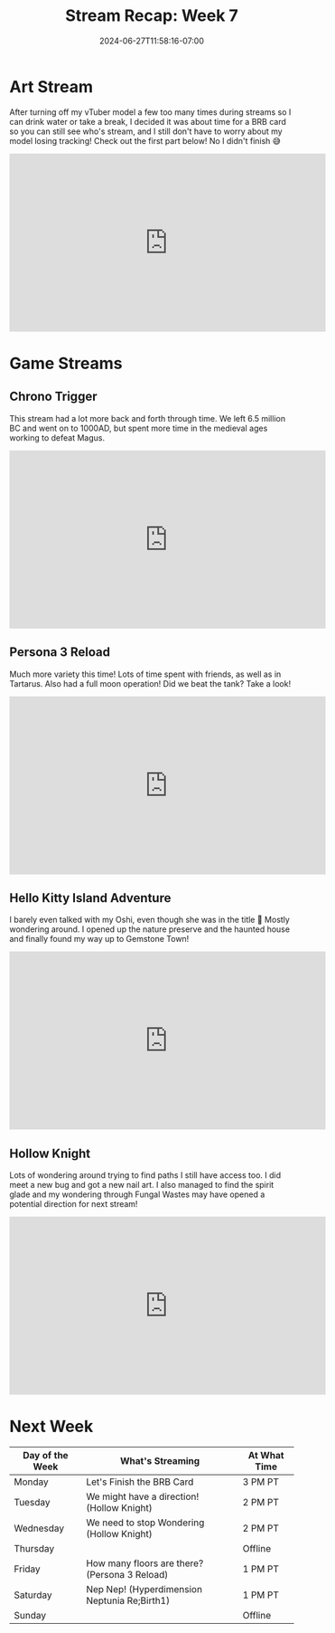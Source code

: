 #+TITLE: Stream Recap: Week 7
#+DATE: 2024-06-27T11:58:16-07:00
#+DRAFT: false
#+DESCRIPTION:
#+TAGS[]: stream recap news
#+KEYWORDS[]:
#+SLUG:
#+SUMMARY: It was finally time for a new card for OBS. After turning off my model too many times so I can take a break, I decided, I needed a BRB card 😝 I also went back to Hello Kitty Island Adventure and Persona!

* Art Stream
After turning off my vTuber model a few too many times during streams so I can drink water or take a break, I decided it was about time for a BRB card so you can still see who's stream, and I still don't have to worry about my model losing tracking! Check out the first part below! No I didn't finish 😅
#+begin_export html
<iframe width="560" height="315" src="https://www.youtube.com/embed/2ZBotZTD9Ac?si=WkpABuu60M8zP4LD" title="YouTube video player" frameborder="0" allow="accelerometer; autoplay; clipboard-write; encrypted-media; gyroscope; picture-in-picture; web-share" referrerpolicy="strict-origin-when-cross-origin" allowfullscreen></iframe>
#+end_export
* Game Streams
** Chrono Trigger
This stream had a lot more back and forth through time. We left 6.5 million BC and went on to 1000AD, but spent more time in the medieval ages working to defeat Magus.
#+begin_export html
<iframe width="560" height="315" src="https://www.youtube.com/embed/F807P7_WqU0?si=T8qrOD5s-UhKgGWj" title="YouTube video player" frameborder="0" allow="accelerometer; autoplay; clipboard-write; encrypted-media; gyroscope; picture-in-picture; web-share" referrerpolicy="strict-origin-when-cross-origin" allowfullscreen></iframe>
#+end_export
** Persona 3 Reload
Much more variety this time! Lots of time spent with friends, as well as in Tartarus. Also had a full moon operation! Did we beat the tank? Take a look!
#+begin_export html
<iframe width="560" height="315" src="https://www.youtube.com/embed/zi307HLgnOc?si=GWecmgroVmZyaeUc" title="YouTube video player" frameborder="0" allow="accelerometer; autoplay; clipboard-write; encrypted-media; gyroscope; picture-in-picture; web-share" referrerpolicy="strict-origin-when-cross-origin" allowfullscreen></iframe>
#+end_export
** Hello Kitty Island Adventure
I barely even talked with my Oshi, even though she was in the title 🥺 Mostly wondering around. I opened up the nature preserve and the haunted house and finally found my way up to Gemstone Town!
#+begin_export html
<iframe width="560" height="315" src="https://www.youtube.com/embed/RoX65HyiU8A?si=NNLIyZfBUfZ9GZBf" title="YouTube video player" frameborder="0" allow="accelerometer; autoplay; clipboard-write; encrypted-media; gyroscope; picture-in-picture; web-share" referrerpolicy="strict-origin-when-cross-origin" allowfullscreen></iframe>
#+end_export
** Hollow Knight
Lots of wondering around trying to find paths I still have access too. I did meet a new bug and got a new nail art. I also managed to find the spirit glade and my wondering through Fungal Wastes may have opened a potential direction for next stream!
#+begin_export html
<iframe width="560" height="315" src="https://www.youtube.com/embed/ySRuRbBYjVk?si=muLjhl-IeeEl3CKT" title="YouTube video player" frameborder="0" allow="accelerometer; autoplay; clipboard-write; encrypted-media; gyroscope; picture-in-picture; web-share" referrerpolicy="strict-origin-when-cross-origin" allowfullscreen></iframe>
#+end_export
* Next Week
#+attr_html: :align center :width 100% :title Next week's Schedule :alt Schedule for Week 7/1 - 7/7
[[/~yayoi/images/Yayoi_Chi1Jul.png]]

| Day of the Week | What's Streaming                              | At What Time |
|-----------------+-----------------------------------------------+--------------|
| Monday          | Let's Finish the BRB Card                     | 3 PM PT      |
| Tuesday         | We might have a direction! (Hollow Knight)    | 2 PM PT      |
| Wednesday       | We need to stop Wondering (Hollow Knight)     | 2 PM PT      |
| Thursday        |                                               | Offline      |
| Friday          | How many floors are there? (Persona 3 Reload) | 1 PM PT      |
| Saturday        | Nep Nep! (Hyperdimension Neptunia Re;Birth1)  | 1 PM PT      |
| Sunday          |                                               | Offline      |
